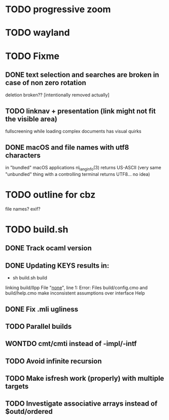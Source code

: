 * TODO progressive zoom
* TODO wayland
* TODO Fixme
** DONE text selection and searches are broken in case of non zero rotation
   CLOSED: [2018-05-09 Wed 08:40]
   deletion broken?? [intentionally removed actually]
** TODO linknav + presentation (link might not fit the visible area)
   fullscreening while loading complex documents has visual quirks
** DONE macOS and file names with utf8 characters
   CLOSED: [2018-04-29 Sun 08:58]
   in "bundled" macOS applications nl_langinfo(3) returns US-ASCII
   (very same "unbundled" thing with a controlling terminal returns
    UTF8... no idea)
* TODO outline for cbz
  file names? exif?
* TODO build.sh
** DONE Track ocaml version
   CLOSED: [2018-04-28 Sat 09:53]
** DONE Updating KEYS results in:
   CLOSED: [2018-04-21 Sat 09:10]
    - sh build.sh build
    linking build/llpp
    File "_none_", line 1:
    Error: Files build/config.cmo and build/help.cmo
           make inconsistent assumptions over interface Help
** DONE Fix .mli ugliness
   CLOSED: [2018-04-23 Mon 12:35]
** TODO Parallel builds
** WONTDO cmt/cmti instead of -impl/-intf
** TODO Avoid infinite recursion
** TODO Make isfresh work (properly) with multiple targets
** TODO Investigate associative arrays instead of $outd/ordered
